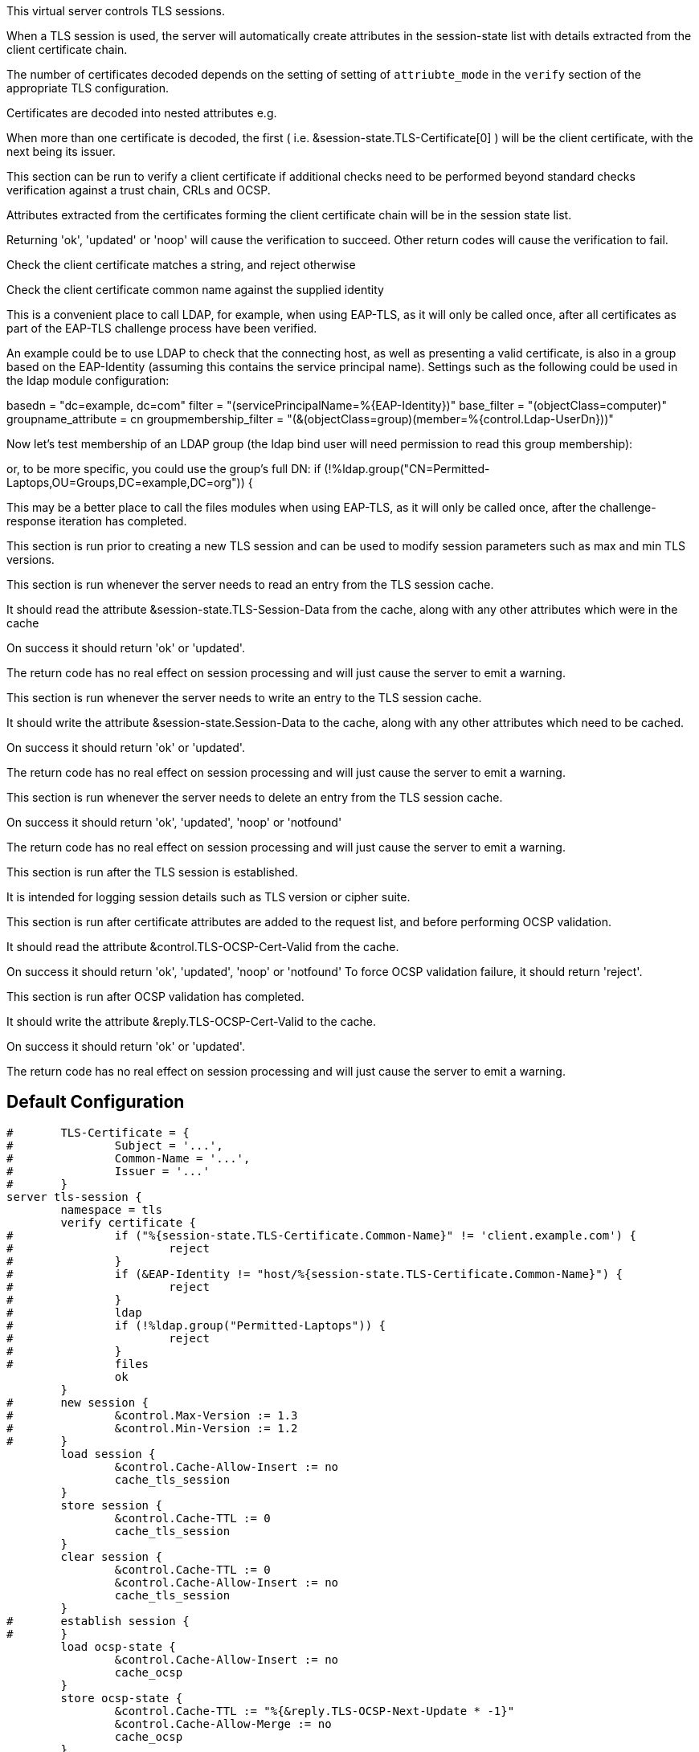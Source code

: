 
This virtual server controls TLS sessions.

When a TLS session is used, the server will automatically create
attributes in the session-state list with details extracted from
the client certificate chain.

The number of certificates decoded depends on the setting of
setting of `attriubte_mode` in the `verify` section of the
appropriate TLS configuration.

Certificates are decoded into nested attributes e.g.


When more than one certificate is decoded, the first ( i.e.
&session-state.TLS-Certificate[0] ) will be the client certificate,
with the next being its issuer.




This section can be run to verify a client certificate if
additional checks need to be performed beyond standard
checks verification against a trust chain, CRLs and OCSP.

Attributes extracted from the certificates forming the
client certificate chain will be in the session state list.

Returning 'ok', 'updated' or 'noop' will cause the verification
to succeed.  Other return codes will cause the verification
to fail.


Check the client certificate matches a string, and reject otherwise



Check the client certificate common name against the supplied identity



This is a convenient place to call LDAP, for example, when using
EAP-TLS, as it will only be called once, after all certificates as
part of the EAP-TLS challenge process have been verified.

An example could be to use LDAP to check that the connecting host, as
well as presenting a valid certificate, is also in a group based on
the EAP-Identity (assuming this contains the service principal name).
Settings such as the following could be used in the ldap module
configuration:

basedn = "dc=example, dc=com"
filter = "(servicePrincipalName=%{EAP-Identity})"
base_filter = "(objectClass=computer)"
groupname_attribute = cn
groupmembership_filter = "(&(objectClass=group)(member=%{control.Ldap-UserDn}))"




Now let's test membership of an LDAP group (the ldap bind user will
need permission to read this group membership):



or, to be more specific, you could use the group's full DN:
if (!%ldap.group("CN=Permitted-Laptops,OU=Groups,DC=example,DC=org")) {


This may be a better place to call the files modules when using
EAP-TLS, as it will only be called once, after the challenge-response
iteration has completed.





This section is run prior to creating a new TLS session
and can be used to modify session parameters such as
max and min TLS versions.



This section is run whenever the server needs to read an
entry from the TLS session cache.

It should read the attribute &session-state.TLS-Session-Data
from the cache, along with any other attributes which
were in the cache

On success it should return 'ok' or 'updated'.

The return code has no real effect on session processing
and will just cause the server to emit a warning.




This section is run whenever the server needs to write an
entry to the TLS session cache.

It should write the attribute &session-state.Session-Data
to the cache, along with any other attributes which
need to be cached.

On success it should return 'ok' or 'updated'.

The return code has no real effect on session processing
and will just cause the server to emit a warning.




This section is run whenever the server needs to delete an
entry from the TLS session cache.

On success it should return 'ok', 'updated', 'noop' or 'notfound'

The return code has no real effect on session processing
and will just cause the server to emit a warning.




This section is run after the TLS session is established.

It is intended for logging session details such as
TLS version or cipher suite.




This section is run after certificate attributes are added
to the request list, and before performing OCSP validation.

It should read the attribute &control.TLS-OCSP-Cert-Valid
from the cache.

On success it should return 'ok', 'updated', 'noop' or 'notfound'
To force OCSP validation failure, it should return 'reject'.




This section is run after OCSP validation has completed.

It should write the attribute &reply.TLS-OCSP-Cert-Valid
to the cache.

On success it should return 'ok' or 'updated'.

The return code has no real effect on session processing
and will just cause the server to emit a warning.



== Default Configuration

```
#	TLS-Certificate = {
#		Subject = '...',
#		Common-Name = '...',
#		Issuer = '...'
#	}
server tls-session {
	namespace = tls
	verify certificate {
#		if ("%{session-state.TLS-Certificate.Common-Name}" != 'client.example.com') {
#			reject
#		}
#		if (&EAP-Identity != "host/%{session-state.TLS-Certificate.Common-Name}") {
#			reject
#		}
#		ldap
#		if (!%ldap.group("Permitted-Laptops")) {
#			reject
#		}
#		files
		ok
	}
#	new session {
#		&control.Max-Version := 1.3
#		&control.Min-Version := 1.2
#	}
	load session {
		&control.Cache-Allow-Insert := no
		cache_tls_session
	}
	store session {
		&control.Cache-TTL := 0
		cache_tls_session
	}
	clear session {
		&control.Cache-TTL := 0
		&control.Cache-Allow-Insert := no
		cache_tls_session
	}
#	establish session {
#	}
	load ocsp-state {
		&control.Cache-Allow-Insert := no
		cache_ocsp
	}
	store ocsp-state {
		&control.Cache-TTL := "%{&reply.TLS-OCSP-Next-Update * -1}"
		&control.Cache-Allow-Merge := no
		cache_ocsp
	}
}
```
